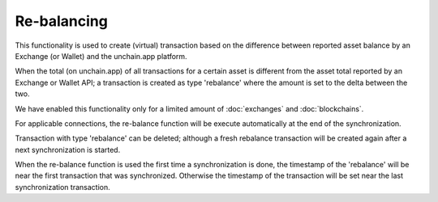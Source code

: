 ######################
Re-balancing
######################

This functionality is used to create (virtual) transaction based on the difference between reported asset balance by an Exchange (or Wallet) and the unchain.app platform.

When the total (on unchain.app) of all transactions for a certain asset is different from the asset total reported by an Exchange or Wallet API; a transaction is created as type 'rebalance' where the amount is set to the delta between the two. 

We have enabled this functionality only for a limited amount of :doc:`exchanges` and :doc:`blockchains`.

For applicable connections, the re-balance function will be execute automatically at the end of the synchronization. 

Transaction with type 'rebalance' can be deleted; although a fresh rebalance transaction will be created again after a next synchronization is started. 

When the re-balance function is used the first time a synchronization is done, the timestamp of the 'rebalance' will be near the first transaction that was synchronized. Otherwise the timestamp of the transaction will be set near the last synchronization transaction.